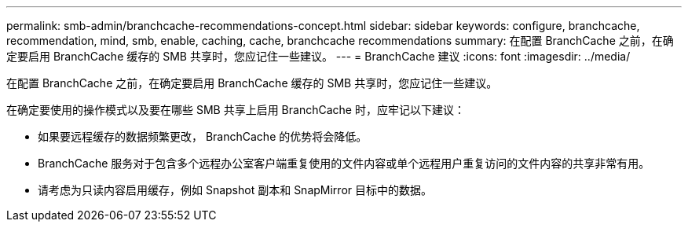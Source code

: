 ---
permalink: smb-admin/branchcache-recommendations-concept.html 
sidebar: sidebar 
keywords: configure, branchcache, recommendation, mind, smb, enable, caching, cache, branchcache recommendations 
summary: 在配置 BranchCache 之前，在确定要启用 BranchCache 缓存的 SMB 共享时，您应记住一些建议。 
---
= BranchCache 建议
:icons: font
:imagesdir: ../media/


[role="lead"]
在配置 BranchCache 之前，在确定要启用 BranchCache 缓存的 SMB 共享时，您应记住一些建议。

在确定要使用的操作模式以及要在哪些 SMB 共享上启用 BranchCache 时，应牢记以下建议：

* 如果要远程缓存的数据频繁更改， BranchCache 的优势将会降低。
* BranchCache 服务对于包含多个远程办公室客户端重复使用的文件内容或单个远程用户重复访问的文件内容的共享非常有用。
* 请考虑为只读内容启用缓存，例如 Snapshot 副本和 SnapMirror 目标中的数据。


